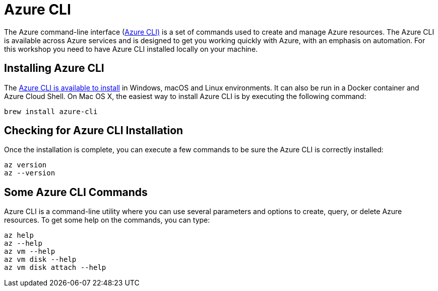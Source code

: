 [[azure-intro-installing-azure-cli]]
= Azure CLI

The Azure command-line interface (https://docs.microsoft.com/cli/azure[Azure CLI)] is a set of commands used to create and manage Azure resources.
The Azure CLI is available across Azure services and is designed to get you working quickly with Azure, with an emphasis on automation.
For this workshop you need to have Azure CLI installed locally on your machine.

== Installing Azure CLI

The https://docs.microsoft.com/cli/azure/install-azure-cli[Azure CLI is available to install] in Windows, macOS and Linux environments.
It can also be run in a Docker container and Azure Cloud Shell.
On Mac OS X, the easiest way to install Azure CLI is by executing the following command:

[source,shell]
----
brew install azure-cli
----

== Checking for Azure CLI Installation

Once the installation is complete, you can execute a few commands to be sure the Azure CLI is correctly installed:

[source,shell]
----
az version
az --version
----

== Some Azure CLI Commands

Azure CLI is a command-line utility where you can use several parameters and options to create, query, or delete Azure resources.
To get some help on the commands, you can type:

[source,shell]
----
az help
az --help
az vm --help
az vm disk --help
az vm disk attach --help
----
